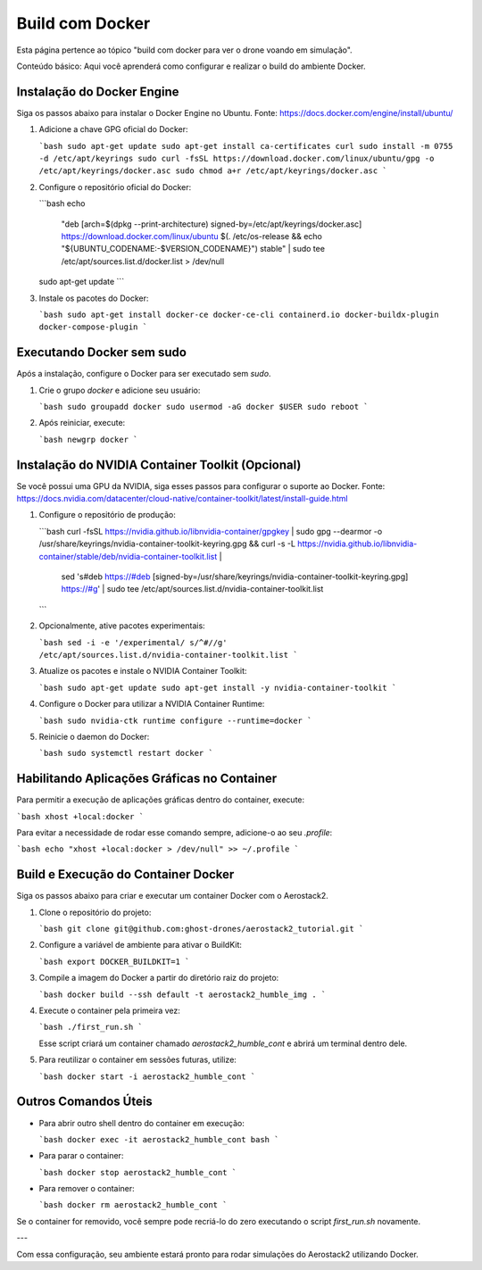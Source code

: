 Build com Docker
================

Esta página pertence ao tópico "build com docker para ver o drone voando em simulação".

Conteúdo básico: Aqui você aprenderá como configurar e realizar o build do ambiente Docker.

Instalação do Docker Engine
---------------------------

Siga os passos abaixo para instalar o Docker Engine no Ubuntu. Fonte: https://docs.docker.com/engine/install/ubuntu/

1. Adicione a chave GPG oficial do Docker:

   ```bash
   sudo apt-get update
   sudo apt-get install ca-certificates curl
   sudo install -m 0755 -d /etc/apt/keyrings
   sudo curl -fsSL https://download.docker.com/linux/ubuntu/gpg -o /etc/apt/keyrings/docker.asc
   sudo chmod a+r /etc/apt/keyrings/docker.asc
   ```

2. Configure o repositório oficial do Docker:

   ```bash
   echo \  
     "deb [arch=$(dpkg --print-architecture) signed-by=/etc/apt/keyrings/docker.asc] https://download.docker.com/linux/ubuntu \  
     $(. /etc/os-release && echo "${UBUNTU_CODENAME:-$VERSION_CODENAME}") stable" | \  
     sudo tee /etc/apt/sources.list.d/docker.list > /dev/null
   sudo apt-get update
   ```

3. Instale os pacotes do Docker:

   ```bash
   sudo apt-get install docker-ce docker-ce-cli containerd.io docker-buildx-plugin docker-compose-plugin
   ```

Executando Docker sem sudo
--------------------------

Após a instalação, configure o Docker para ser executado sem `sudo`.

1. Crie o grupo `docker` e adicione seu usuário:

   ```bash
   sudo groupadd docker
   sudo usermod -aG docker $USER
   sudo reboot
   ```

2. Após reiniciar, execute:

   ```bash
   newgrp docker
   ```

Instalação do NVIDIA Container Toolkit (Opcional)
-------------------------------------------------

Se você possui uma GPU da NVIDIA, siga esses passos para configurar o suporte ao Docker. Fonte: https://docs.nvidia.com/datacenter/cloud-native/container-toolkit/latest/install-guide.html

1. Configure o repositório de produção:

   ```bash
   curl -fsSL https://nvidia.github.io/libnvidia-container/gpgkey | sudo gpg --dearmor -o /usr/share/keyrings/nvidia-container-toolkit-keyring.gpg && \
   curl -s -L https://nvidia.github.io/libnvidia-container/stable/deb/nvidia-container-toolkit.list | \
     sed 's#deb https://#deb [signed-by=/usr/share/keyrings/nvidia-container-toolkit-keyring.gpg] https://#g' | \
     sudo tee /etc/apt/sources.list.d/nvidia-container-toolkit.list
   ```

2. Opcionalmente, ative pacotes experimentais:

   ```bash
   sed -i -e '/experimental/ s/^#//g' /etc/apt/sources.list.d/nvidia-container-toolkit.list
   ```

3. Atualize os pacotes e instale o NVIDIA Container Toolkit:

   ```bash
   sudo apt-get update
   sudo apt-get install -y nvidia-container-toolkit
   ```

4. Configure o Docker para utilizar a NVIDIA Container Runtime:

   ```bash
   sudo nvidia-ctk runtime configure --runtime=docker
   ```

5. Reinicie o daemon do Docker:

   ```bash
   sudo systemctl restart docker
   ```

Habilitando Aplicações Gráficas no Container
--------------------------------------------

Para permitir a execução de aplicações gráficas dentro do container, execute:

```bash
xhost +local:docker
```

Para evitar a necessidade de rodar esse comando sempre, adicione-o ao seu `.profile`:

```bash
echo "xhost +local:docker > /dev/null" >> ~/.profile
```

Build e Execução do Container Docker
-------------------------------------

Siga os passos abaixo para criar e executar um container Docker com o Aerostack2.

1. Clone o repositório do projeto:

   ```bash
   git clone git@github.com:ghost-drones/aerostack2_tutorial.git
   ```

2. Configure a variável de ambiente para ativar o BuildKit:

   ```bash
   export DOCKER_BUILDKIT=1
   ```

3. Compile a imagem do Docker a partir do diretório raiz do projeto:

   ```bash
   docker build --ssh default -t aerostack2_humble_img .
   ```

4. Execute o container pela primeira vez:

   ```bash
   ./first_run.sh
   ```

   Esse script criará um container chamado `aerostack2_humble_cont` e abrirá um terminal dentro dele.

5. Para reutilizar o container em sessões futuras, utilize:

   ```bash
   docker start -i aerostack2_humble_cont
   ```

Outros Comandos Úteis
---------------------

- Para abrir outro shell dentro do container em execução:

  ```bash
  docker exec -it aerostack2_humble_cont bash
  ```

- Para parar o container:

  ```bash
  docker stop aerostack2_humble_cont
  ```

- Para remover o container:

  ```bash
  docker rm aerostack2_humble_cont
  ```

Se o container for removido, você sempre pode recriá-lo do zero executando o script `first_run.sh` novamente.

---

Com essa configuração, seu ambiente estará pronto para rodar simulações do Aerostack2 utilizando Docker.